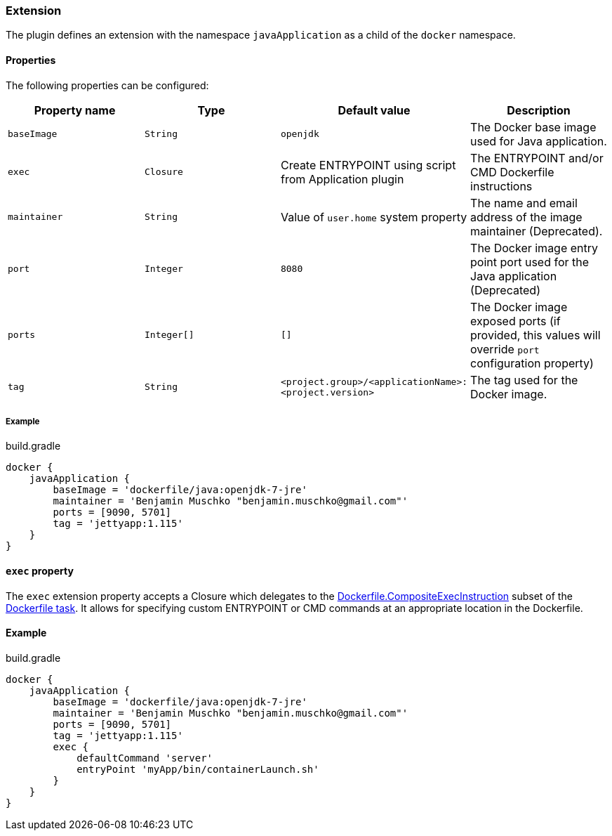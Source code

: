 === Extension

The plugin defines an extension with the namespace `javaApplication` as a child of the `docker` namespace.

==== Properties

The following properties can be configured:

[options="header"]
|=======
|Property name   |Type        |Default value                                            |Description
|`baseImage`     |`String`    |`openjdk`                                                |The Docker base image used for Java application.
|`exec`          |`Closure`   |Create ENTRYPOINT using script from Application plugin   |The ENTRYPOINT and/or CMD Dockerfile instructions
|`maintainer`    |`String`    |Value of `user.home` system property                     |The name and email address of the image maintainer (Deprecated).
|`port`          |`Integer`   |`8080`                                                   |The Docker image entry point port used for the Java application (Deprecated)
|`ports`         |`Integer[]` |`[]`                                                     |The Docker image exposed ports (if provided, this values will override `port` configuration property)
|`tag`           |`String`    |`<project.group>/<applicationName>:<project.version>`    |The tag used for the Docker image.
|=======

===== Example

.build.gradle
[source,groovy,subs="+attributes"]
----
docker {
    javaApplication {
        baseImage = 'dockerfile/java:openjdk-7-jre'
        maintainer = 'Benjamin Muschko "benjamin.muschko@gmail.com"'
        ports = [9090, 5701]
        tag = 'jettyapp:1.115'
    }
}
----

==== `exec` property

The `exec` extension property accepts a Closure which delegates to the http://bmuschko.github.io/gradle-docker-plugin/docs/groovydoc/com/bmuschko/gradle/docker/tasks/image/Dockerfile.CompositeExecInstruction.html[Dockerfile.CompositeExecInstruction] subset of the http://bmuschko.github.io/gradle-docker-plugin/docs/groovydoc/com/bmuschko/gradle/docker/tasks/image/Dockerfile.html[Dockerfile task].
It allows for specifying custom ENTRYPOINT or CMD commands at an appropriate location in the Dockerfile.

==== Example

.build.gradle
[source,groovy,subs="+attributes"]
----
docker {
    javaApplication {
        baseImage = 'dockerfile/java:openjdk-7-jre'
        maintainer = 'Benjamin Muschko "benjamin.muschko@gmail.com"'
        ports = [9090, 5701]
        tag = 'jettyapp:1.115'
        exec {
            defaultCommand 'server'
            entryPoint 'myApp/bin/containerLaunch.sh'
        }
    }
}
----